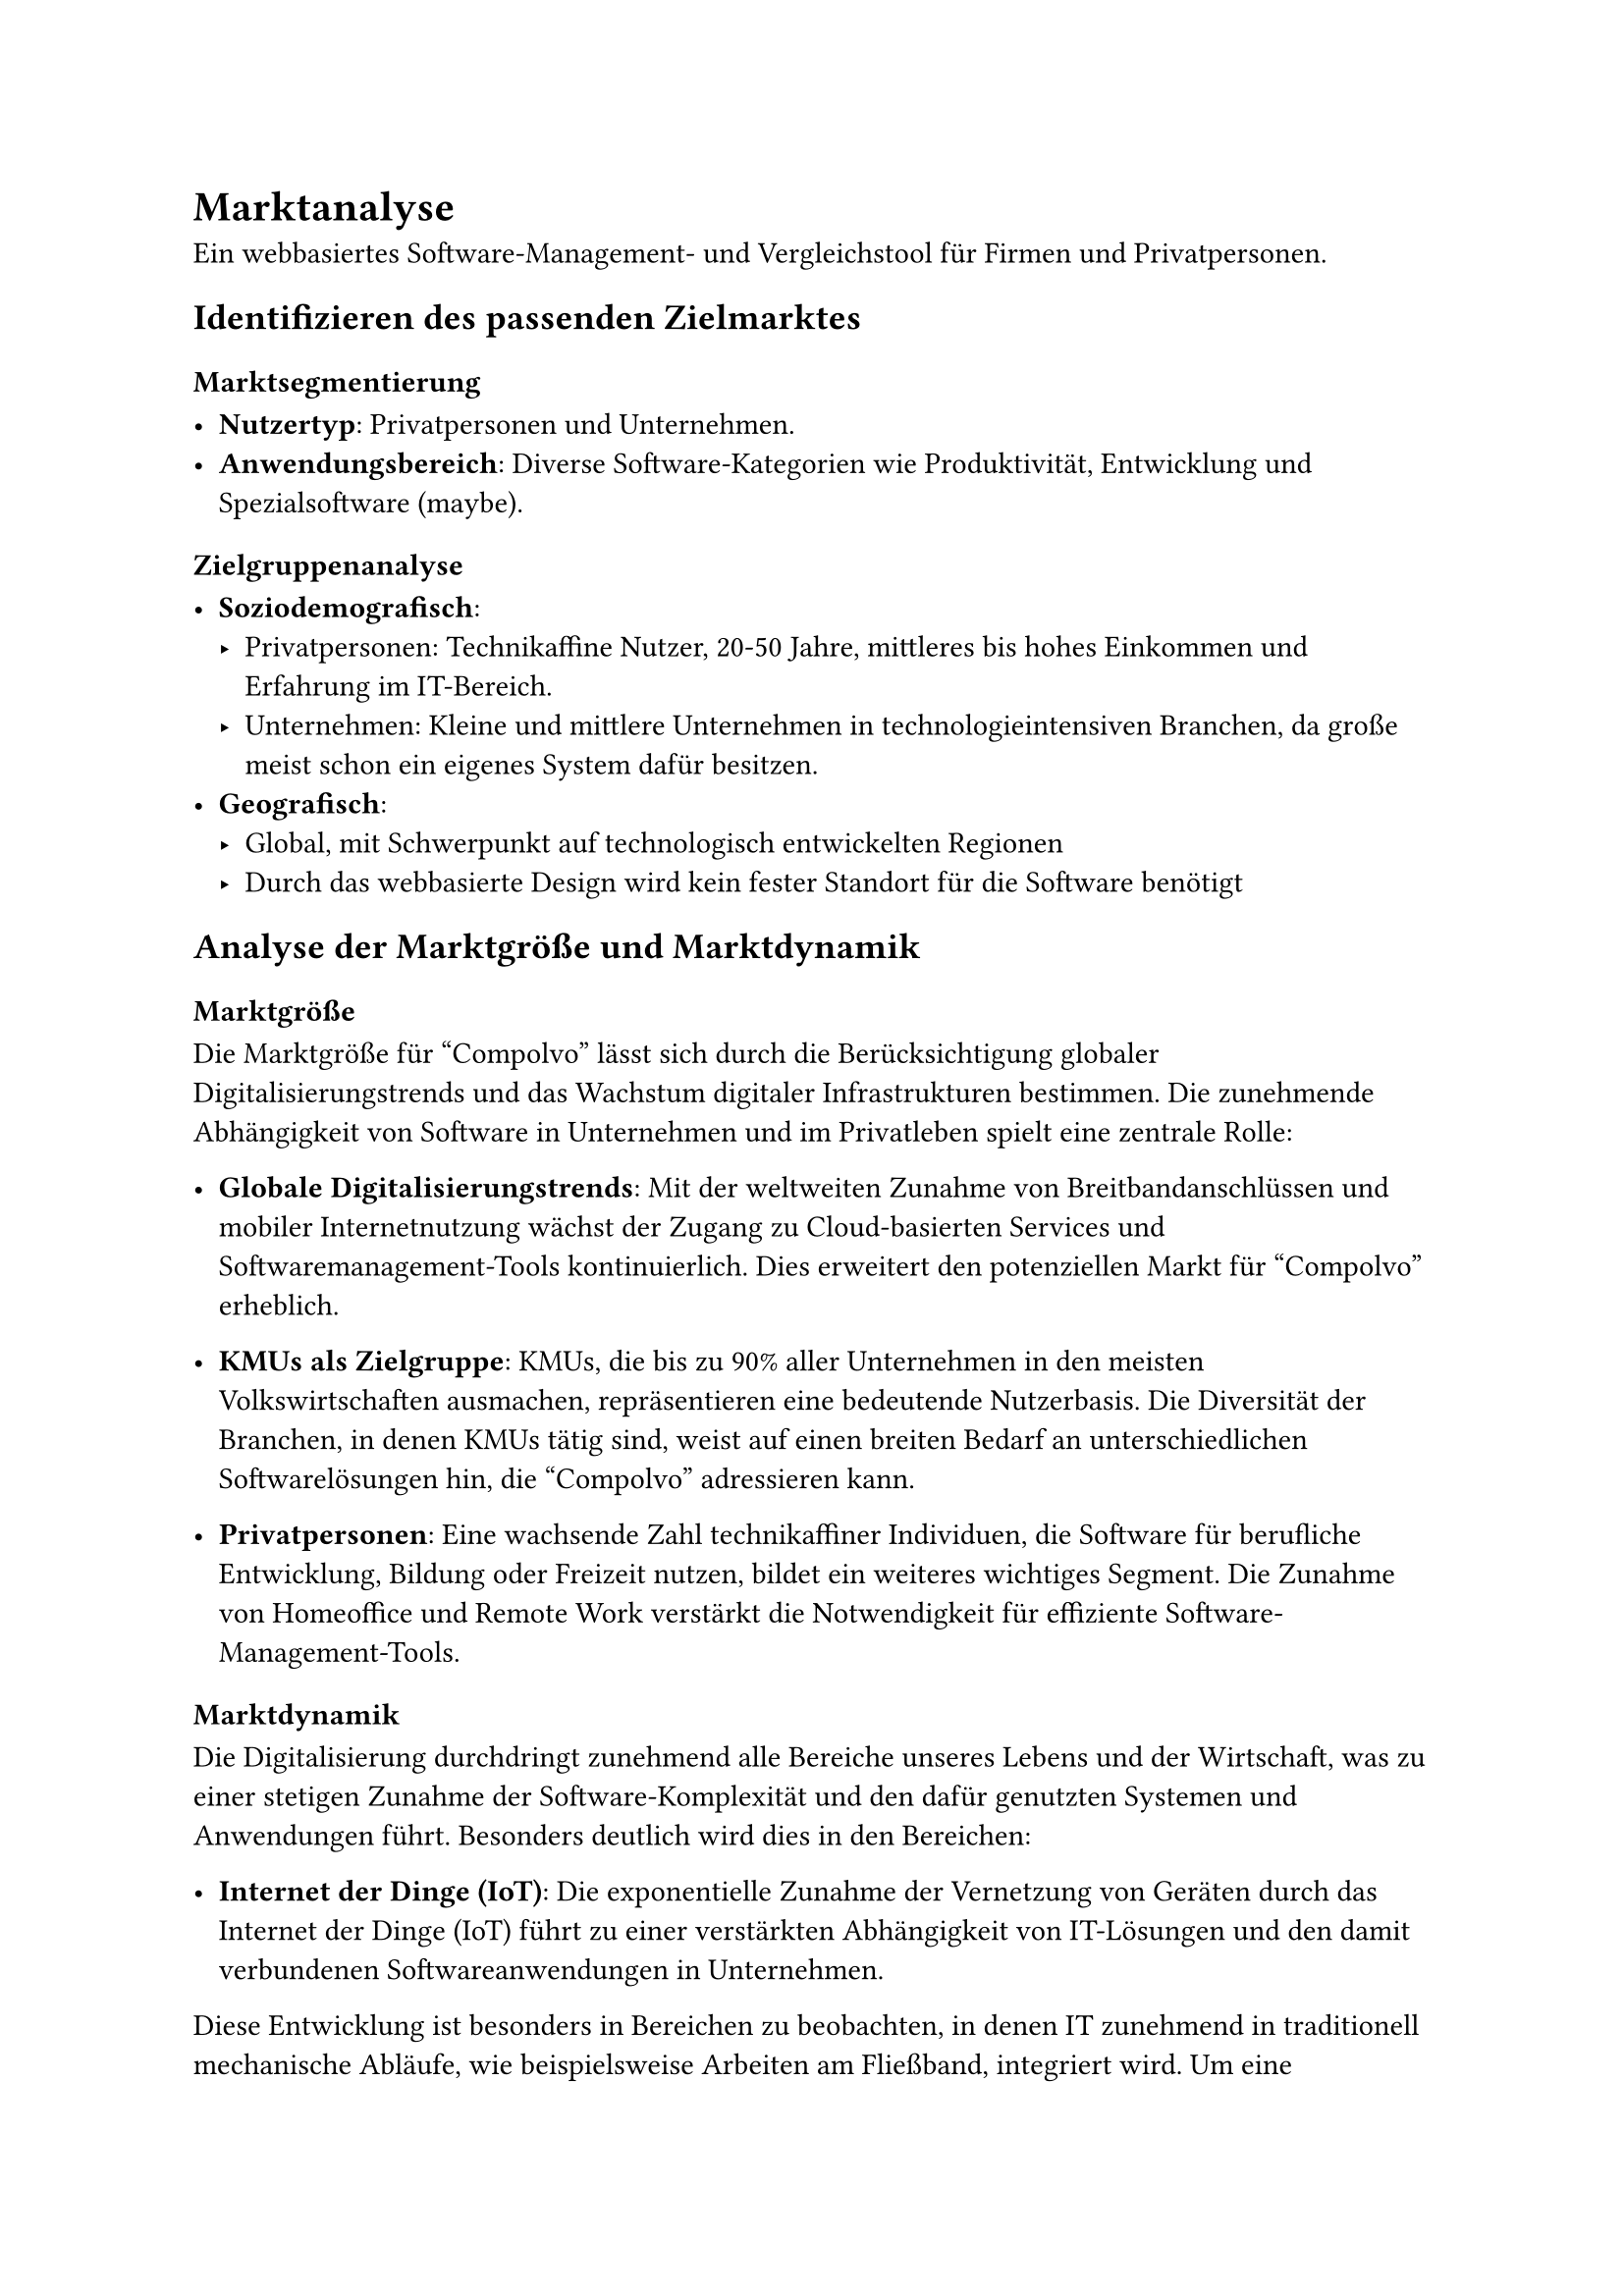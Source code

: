 = Marktanalyse

Ein webbasiertes Software-Management- und Vergleichstool für Firmen und Privatpersonen.

== Identifizieren des passenden Zielmarktes

=== Marktsegmentierung

- *Nutzertyp*: Privatpersonen und Unternehmen.
- *Anwendungsbereich*: Diverse Software-Kategorien wie Produktivität, Entwicklung und Spezialsoftware (maybe).

=== Zielgruppenanalyse

- *Soziodemografisch*:
    - Privatpersonen: Technikaffine Nutzer, 20-50 Jahre, mittleres bis hohes Einkommen und Erfahrung im IT-Bereich.
    - Unternehmen: Kleine und mittlere Unternehmen in technologieintensiven Branchen, da große meist schon ein eigenes System dafür besitzen.
- *Geografisch*: 
    - Global, mit Schwerpunkt auf technologisch entwickelten Regionen
    - Durch das webbasierte Design wird kein fester Standort für die Software benötigt

== Analyse der Marktgröße und Marktdynamik

=== Marktgröße

Die Marktgröße für "Compolvo" lässt sich durch die Berücksichtigung globaler Digitalisierungstrends und das Wachstum digitaler Infrastrukturen bestimmen. Die zunehmende Abhängigkeit von Software in Unternehmen und im Privatleben spielt eine zentrale Rolle:

- *Globale Digitalisierungstrends*: Mit der weltweiten Zunahme von Breitbandanschlüssen und mobiler Internetnutzung wächst der Zugang zu Cloud-basierten Services und Softwaremanagement-Tools kontinuierlich. Dies erweitert den potenziellen Markt für "Compolvo" erheblich.

- *KMUs als Zielgruppe*: KMUs, die bis zu 90% aller Unternehmen in den meisten Volkswirtschaften ausmachen, repräsentieren eine bedeutende Nutzerbasis. Die Diversität der Branchen, in denen KMUs tätig sind, weist auf einen breiten Bedarf an unterschiedlichen Softwarelösungen hin, die "Compolvo" adressieren kann.

- *Privatpersonen*: Eine wachsende Zahl technikaffiner Individuen, die Software für berufliche Entwicklung, Bildung oder Freizeit nutzen, bildet ein weiteres wichtiges Segment. Die Zunahme von Homeoffice und Remote Work verstärkt die Notwendigkeit für effiziente Software-Management-Tools.

=== Marktdynamik

Die Digitalisierung durchdringt zunehmend alle Bereiche unseres Lebens und der Wirtschaft, was zu einer stetigen Zunahme der Software-Komplexität und den dafür genutzten Systemen und Anwendungen führt. <br>
Besonders deutlich wird dies in den Bereichen:

- *Internet der Dinge (IoT)*: Die exponentielle Zunahme der Vernetzung von Geräten durch das Internet der Dinge (IoT) führt zu einer verstärkten Abhängigkeit von IT-Lösungen und den damit verbundenen Softwareanwendungen in Unternehmen. 
Diese Entwicklung ist besonders in Bereichen zu beobachten, in denen IT zunehmend in traditionell mechanische Abläufe, wie beispielsweise Arbeiten am Fließband, integriert wird.
Um eine reibungslose Funktion dieser vernetzten Systeme zu gewährleisten, ist es entscheidend, dass alle Komponenten auf der gleichen Softwareversion laufen und effizient verwaltet werden können. 
Hier bietet "Compolvo" eine bedeutende Chance, indem es sich als zentrales Tool für die Verwaltung und den Vergleich von IoT-Softwarelösungen positioniert, die auf die vielfältigen Anforderungen und Einsatzbereiche der Unternehmen zugeschnitten sind.

- *Big Data und Künstliche Intelligenz (KI)*: Unternehmen und Privatpersonen stehen vor der Herausforderung, aus großen Datenmengen wertvolle Erkenntnisse zu gewinnen.
Software, die Big Data verarbeiten und KI-Anwendungen unterstützen kann, wird zunehmend nachgefragt. 
"Compolvo" könnte in diesem Zusammenhang als Plattform dienen, die hilft, die am besten geeignete Software für spezifische Big Data- und KI-Projekte zu identifizieren und zu vergleichen.

== Wettbewerbsanalyse

=== Marktakteure

==== Direkte Konkurrenten

Zu den direkten Konkurrenten zählen andere Online-Plattformen, die ähnliche Dienstleistungen anbieten. Besonders hervorzuheben sind:

- *G2 Crowd*: Bietet Nutzerbewertungen und Vergleiche für eine Vielzahl von Softwareprodukten an, einschließlich Management-Tools.
- *Capterra*: Stellt umfassende Listen und Vergleiche von Software in verschiedenen Kategorien bereit, darunter auch für Projekt- und Softwaremanagement.
- *Spiceworks*: Offeriert ein breites Spektrum an IT-Management-Tools, einschließlich Funktionen für Softwareinventar und -überwachung.
- *ManageEngine*: Liefert eine Vielzahl von IT-Management-Lösungen, die unterschiedliche Aspekte der Softwareverwaltung abdecken.

==== Indirekte Konkurrenten
Dazu gehören Software-Hersteller mit eigenen Management-Tools, die zwar tiefe Integration und spezifische Funktionen für ihre Produkte bieten, aber nicht die breite Palette an Softwarelösungen abdecken, die "Compolvo" vergleichen und verwalten kann.

=== Differenzierungspotenzial

- *USP (Unique Selling Proposition)*: "Compolvo" setzt sich durch mehrere Schlüsseleigenschaften von seinen Wettbewerbern ab:
  - *Benutzerfreundlichkeit*: Ein intuitives und leicht navigierbares Interface macht "Compolvo" zugänglich für eine breite Nutzerbasis.
  - *Umfassende Vergleichsfunktionen*: "Compolvo" bietet tiefe Einblicke in die Leistungsfähigkeit, Kompatibilität und Benutzerbewertungen der Software, die über einfache Preis- und Funktionsvergleiche hinausgehen.
  - *Zentraler Ort für Management und Installation*: Die Plattform vereint die Fähigkeiten, Software zu vergleichen, zu verwalten und direkt zu installieren, was den Software-Management-Prozess erheblich vereinfacht.
  - *Anzeige von Änderungen*: Nutzer werden proaktiv über Updates, Patches und Änderungen bei ihren genutzten Softwarelösungen informiert, was die Sicherheit und Aktualität der Software gewährleistet.

== Ermittlung des Marktpotenzials

=== Chancen

- *Marktnische*: Kombination aus Vergleichs- und Managementfunktionen, welches die Managementfunktionen automatsich umsetzen kann.
Diese kombination ist auf dem offenen Markt kaum vorhanden und ermöglicht ein Rundumpaket für den Nutzer. 
Sie adressiert effektiv die Bedürfnisse von Unternehmen und Privatpersonen, die nach einer integrierten Lösung suchen, um ihre Software effizient zu verwalten und stets die optimale Softwareauswahl zu treffen.
- *Steigende Nachfrage*: Das Wachstum des Marktes für Softwaremanagement- und Vergleichstools wird maßgeblich durch die fortschreitende Digitalisierung und die zunehmende Komplexität der IT-Landschaften in Unternehmen sowie im Privatbereich angetrieben.
Mit der steigenden Anzahl an Softwarelösungen, die täglich auf den Markt kommen, wächst auch die Herausforderung für Nutzer, den Überblick zu behalten und die für ihre spezifischen Bedürfnisse beste Software auszuwählen.
Darüber hinaus führt die rasante Entwicklung in Bereichen wie dem Internet der Dinge (IoT), Big Data und Künstlicher Intelligenz (KI) zu einem verstärkten Bedarf an effizienten Managementtools, die nicht nur Vergleiche ermöglichen, sondern auch die Kompatibilität und Sicherheit der Software gewährleisten.
"Compolvo" steht damit an der Schnittstelle mehrerer wachsender Bedürfnisse, der Notwendigkeit einer zentralen Verwaltung, der Optimierung von Softwareeinsatz und der Auswahl, sowie der Sicherstellung der Aktualität und Effizienz von Softwarelösungen.
Diese Trends unterstreichen die steigende Nachfrage und das erhebliche Marktpotenzial für ein Tool wie "Compolvo", das in der Lage ist, diesen komplexen Anforderungen gerecht zu werden und einen echten Mehrwert für seine Nutzer zu schaffen.

=== Risiken

- *Markteintrittsbarrieren*: Entwicklungskosten, Erreichen einer kritischen Nutzermasse.
- *Wettbewerbsintensität*: Etablierte Anbieter.

=== Marketingstrategie

- *Zielgerichtete Werbung*: Online-Marketing-Kampagnen für spezifische Zielgruppen.
- *Partnerschaften*: Kooperationen mit Softwareherstellern und Technologieblogs.
